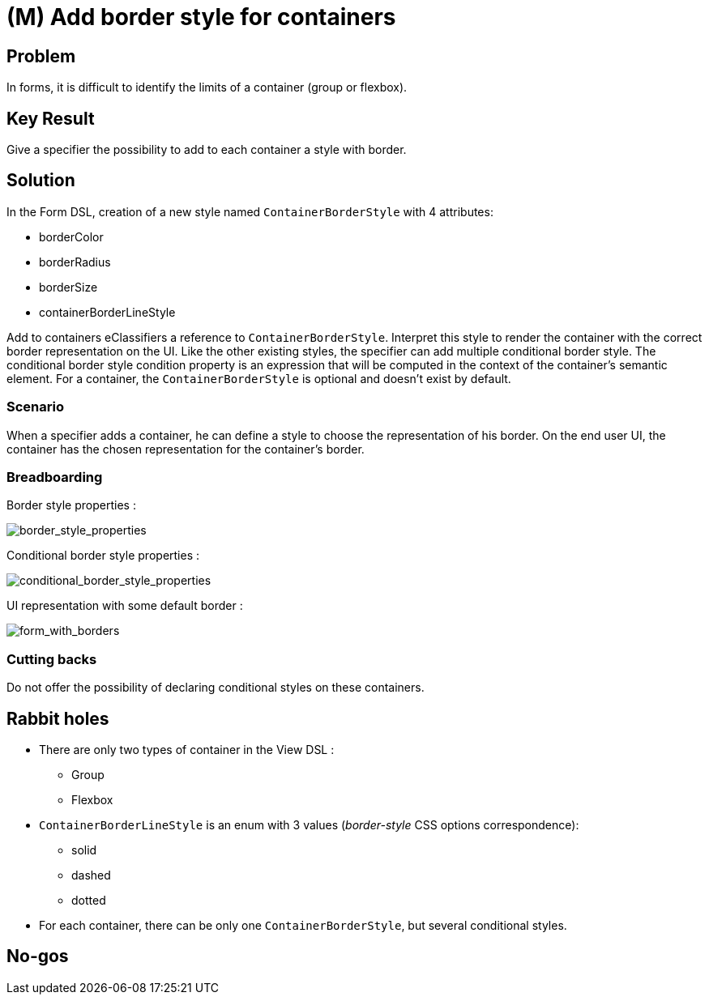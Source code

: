 = (M) Add border style for containers

== Problem

In forms, it is difficult to identify the limits of a container (group or flexbox).

== Key Result

Give a specifier the possibility to add to each container a style with border.

== Solution

In the Form DSL, creation of a new style named `ContainerBorderStyle` with 4 attributes:

* borderColor
* borderRadius
* borderSize
* containerBorderLineStyle

Add to containers eClassifiers a reference to `ContainerBorderStyle`.
Interpret this style to render the container with the correct border representation on the UI.
Like the other existing styles, the specifier can add multiple conditional border style.
The conditional border style condition property is an expression that will be computed in the context of the container's semantic element.
For a container, the `ContainerBorderStyle` is optional and doesn't exist by default.

=== Scenario

When a specifier adds a container, he can define a style to choose the representation of his border.
On the end user UI, the container has the chosen representation for the container's border.

=== Breadboarding

Border style properties :

image::images/customize_containers_with_border_01.png[border_style_properties]

Conditional border style properties :

image::images/customize_containers_with_border_02.png[conditional_border_style_properties]

UI representation with some default border :

image::images/customize_containers_with_border_03.png[form_with_borders]

=== Cutting backs

Do not offer the possibility of declaring conditional styles on these containers.

== Rabbit holes

* There are only two types of container in the View DSL :
** Group
** Flexbox
* `ContainerBorderLineStyle` is an enum with 3 values (_border-style_ CSS options correspondence):
** solid
** dashed
** dotted
* For each container, there can be only one `ContainerBorderStyle`, but several conditional styles.

== No-gos


